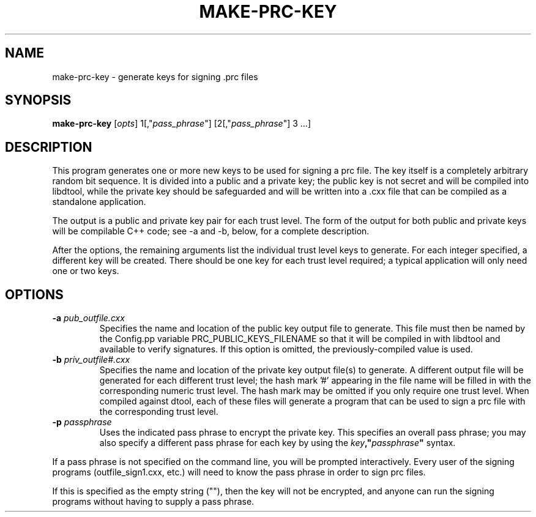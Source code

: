 .TH MAKE-PRC-KEY 1 "27 December 2014" "" Panda3D
.SH NAME
make-prc-key \- generate keys for signing .prc files
.SH SYNOPSIS
.B make-prc-key
[\fIopts\fP]
1[,"\fIpass_phrase\fP"] [2[,"\fIpass_phrase\fP"] 3 ...]
.SH DESCRIPTION
This program generates one or more new keys to be used for signing
a prc file.  The key itself is a completely arbitrary random bit
sequence.  It is divided into a public and a private key; the public
key is not secret and will be compiled into libdtool, while the private
key should be safeguarded and will be written into a .cxx file that
can be compiled as a standalone application.
.PP
The output is a public and private key pair for each trust level.  The
form of the output for both public and private keys will be compilable
C++ code; see \-a and \-b, below, for a complete description.
.PP
After the options, the remaining arguments list the individual trust
level keys to generate.  For each integer specified, a different key
will be created.  There should be one key for each trust level
required; a typical application will only need one or two keys.
.SH OPTIONS
.TP
.BI "\-a " pub_outfile.cxx
Specifies the name and location of the public key output file
to generate.  This file must then be named by the Config.pp
variable PRC_PUBLIC_KEYS_FILENAME so that it will be compiled
in with libdtool and available to verify signatures.  If this
option is omitted, the previously-compiled value is used.
.TP
.BI "\-b " priv_outfile#.cxx
Specifies the name and location of the private key output file(s)
to generate.  A different output file will be generated for each
different trust level; the hash mark '#' appearing in the file
name will be filled in with the corresponding numeric trust level.
The hash mark may be omitted if you only require one trust level.
When compiled against dtool, each of these files will generate
a program that can be used to sign a prc file with the corresponding
trust level.
.TP
.BI "\-p " passphrase
Uses the indicated pass phrase to encrypt the private key.
This specifies an overall pass phrase; you may also specify
a different pass phrase for each key by using the
\fIkey\fB,"\fIpassphrase\fB"\fR syntax.
.PP
If a pass phrase is not specified on the command line, you will be
prompted interactively.  Every user of the signing programs
(outfile_sign1.cxx, etc.) will need to know the pass phrase
in order to sign prc files.
.PP
If this is specified as the empty string (""), then the key
will not be encrypted, and anyone can run the signing
programs without having to supply a pass phrase.
